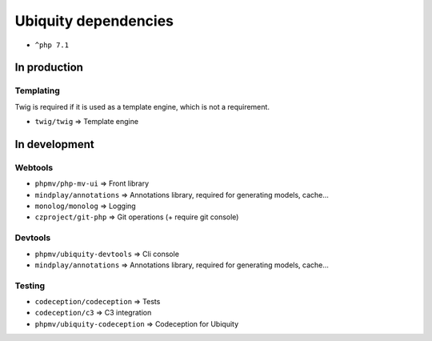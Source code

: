 Ubiquity dependencies
=====================
- ``^php 7.1``
In production
-------------
Templating
^^^^^^^^^^
Twig is required if it is used as a template engine, which is not a requirement.

- ``twig/twig`` => Template engine

In development
--------------
Webtools
^^^^^^^^
- ``phpmv/php-mv-ui`` => Front library
- ``mindplay/annotations`` => Annotations library, required for generating models, cache...
- ``monolog/monolog`` => Logging
- ``czproject/git-php`` => Git operations (+ require git console)

Devtools
^^^^^^^^
- ``phpmv/ubiquity-devtools`` => Cli console
- ``mindplay/annotations`` => Annotations library, required for generating models, cache...

Testing
^^^^^^^
- ``codeception/codeception`` => Tests
- ``codeception/c3`` => C3 integration
- ``phpmv/ubiquity-codeception`` => Codeception for Ubiquity

.. |br| raw:: html
   <br />
